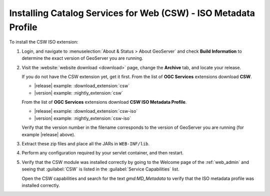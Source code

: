 .. _csw_iso_installing:

Installing Catalog Services for Web (CSW) - ISO Metadata Profile
================================================================

To install the CSW ISO extension:

#. Login, and navigate to :menuselection:`About & Status > About GeoServer` and check **Build Information**
   to determine the exact version of GeoServer you are running.

#. Visit the :website:`website download <download>` page, change the **Archive** tab,
   and locate your release.
   
   If you do not have the CSW extension yet, get it first.
   From the list of **OGC Services** extensions download **CSW**.

   * |release| example: :download_extension:`csw`
   * |version| example: :nightly_extension:`csw`
      
   From the list of **OGC Services** extensions download **CSW ISO Metadata Profile**.

   * |release| example: :download_extension:`csw-iso`
   * |version| example: :nightly_extension:`csw-iso`

   Verify that the version number in the filename corresponds to the version of GeoServer you are running (for example |release| above).

#. Extract these zip files and place all the JARs in ``WEB-INF/lib``.

#. Perform any configuration required by your servlet container, and then restart.

#. Verify that the CSW module was installed correctly by going to the Welcome page of the :ref:`web_admin` and seeing that :guilabel:`CSW` is listed in the :guilabel:`Service Capabilities` list.
   
   Open the CSW capabilities and search for the text `gmd:MD_Metadata` to verify that the ISO metadata profile was installed correctly.
